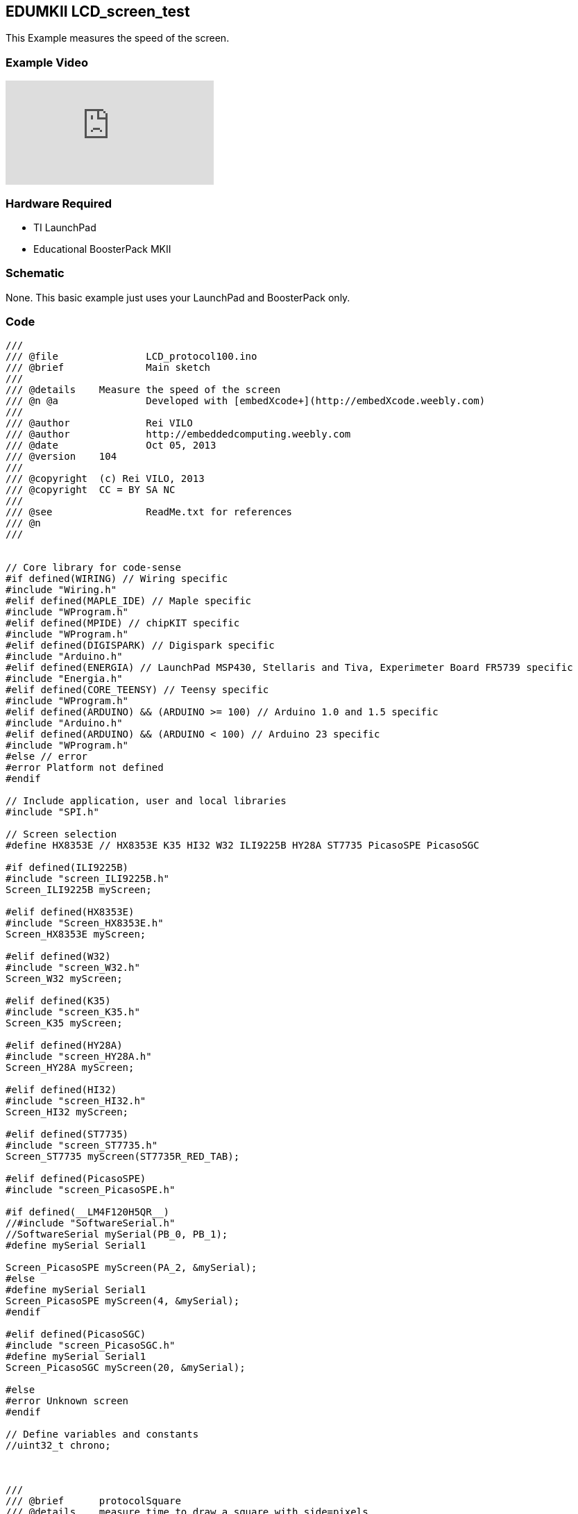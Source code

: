 == EDUMKII LCD_screen_test ==

This Example measures the speed of the screen.

=== Example Video ===

video::QUxazHBrges[youtube]

=== Hardware Required ===

* TI LaunchPad
* Educational BoosterPack MKII
 

=== Schematic ===

None. This basic example just uses your LaunchPad and BoosterPack only.

=== Code ===

----
///
/// @file		LCD_protocol100.ino
/// @brief		Main sketch
///
/// @details	Measure the speed of the screen
/// @n @a		Developed with [embedXcode+](http://embedXcode.weebly.com)
///
/// @author		Rei VILO
/// @author		http://embeddedcomputing.weebly.com
/// @date		Oct 05, 2013
/// @version	104
///
/// @copyright	(c) Rei VILO, 2013
/// @copyright	CC = BY SA NC
///
/// @see		ReadMe.txt for references
/// @n
///


// Core library for code-sense
#if defined(WIRING) // Wiring specific
#include "Wiring.h"
#elif defined(MAPLE_IDE) // Maple specific
#include "WProgram.h"
#elif defined(MPIDE) // chipKIT specific
#include "WProgram.h"
#elif defined(DIGISPARK) // Digispark specific
#include "Arduino.h"
#elif defined(ENERGIA) // LaunchPad MSP430, Stellaris and Tiva, Experimeter Board FR5739 specific
#include "Energia.h"
#elif defined(CORE_TEENSY) // Teensy specific
#include "WProgram.h"
#elif defined(ARDUINO) && (ARDUINO >= 100) // Arduino 1.0 and 1.5 specific
#include "Arduino.h"
#elif defined(ARDUINO) && (ARDUINO < 100) // Arduino 23 specific
#include "WProgram.h"
#else // error
#error Platform not defined
#endif

// Include application, user and local libraries
#include "SPI.h"

// Screen selection
#define HX8353E // HX8353E K35 HI32 W32 ILI9225B HY28A ST7735 PicasoSPE PicasoSGC

#if defined(ILI9225B)
#include "screen_ILI9225B.h"
Screen_ILI9225B myScreen;

#elif defined(HX8353E)
#include "Screen_HX8353E.h"
Screen_HX8353E myScreen;

#elif defined(W32)
#include "screen_W32.h"
Screen_W32 myScreen;

#elif defined(K35)
#include "screen_K35.h"
Screen_K35 myScreen;

#elif defined(HY28A)
#include "screen_HY28A.h"
Screen_HY28A myScreen;

#elif defined(HI32)
#include "screen_HI32.h"
Screen_HI32 myScreen;

#elif defined(ST7735)
#include "screen_ST7735.h"
Screen_ST7735 myScreen(ST7735R_RED_TAB);

#elif defined(PicasoSPE)
#include "screen_PicasoSPE.h"

#if defined(__LM4F120H5QR__)
//#include "SoftwareSerial.h"
//SoftwareSerial mySerial(PB_0, PB_1);
#define mySerial Serial1

Screen_PicasoSPE myScreen(PA_2, &mySerial);
#else
#define mySerial Serial1
Screen_PicasoSPE myScreen(4, &mySerial);
#endif

#elif defined(PicasoSGC)
#include "screen_PicasoSGC.h"
#define mySerial Serial1
Screen_PicasoSGC myScreen(20, &mySerial);

#else
#error Unknown screen
#endif

// Define variables and constants
//uint32_t chrono;



///
/// @brief      protocolSquare
/// @details    measure time to draw a square with side=pixels
/// @param      pixels number of pixels of one side
///
void protocolSquare(uint16_t pixels)
{
    if ((pixels < myScreen.screenSizeX()) && (pixels < myScreen.screenSizeY()) && (pixels > 48)) {
        
        myScreen.setOrientation(0);
        myScreen.setPenSolid(false);
        
        uint16_t x100 = (myScreen.screenSizeX()-pixels)/2;
        uint16_t y100 = (myScreen.screenSizeY()-pixels)/2;
        
        myScreen.dRectangle(x100-1, y100-1, pixels+2, pixels+2, whiteColour);
        myScreen.setPenSolid(true);
        uint32_t chrono = millis();
        myScreen.dRectangle(x100, y100, pixels, pixels, grayColour);
        chrono = millis() - chrono;
        
        myScreen.setFontSize(myScreen.fontMax());
        myScreen.gText(x100 +2, y100 +2, "(" + i32toa(pixels) + ")");
        myScreen.gText(x100 +2, y100 +pixels -myScreen.fontSizeY() -2, i32toa(chrono) + " ms");
        
        Serial.print("Square(");
        Serial.print(pixels, DEC);
        Serial.print(")\t");
        Serial.println(chrono, DEC);
    }
}


///
/// @brief      protocolCopyPaste
/// @details    measure time to copy-paste a 64x64 area
/// @param      orientation default=1
///
void protocolCopyPaste(uint8_t orientation = 1)
{
    uint32_t chrono;
    myScreen.clear();
    myScreen.setOrientation(orientation);
    
    // Image
    chrono = millis();
    for (uint8_t i=0; i<64; i++) {
        for (uint8_t j=0; j<64; j++) {
            myScreen.point(i, j, myScreen.calculateColour(4*i, 4*j, 254-2*i-2*j));
        }
    }
    
    myScreen.setPenSolid(false);
    myScreen.rectangle(1, 1, 62, 62, blackColour);
    myScreen.line(0,   0, 63, 63, whiteColour);
    myScreen.line(32,  0, 63, 63, whiteColour);
    myScreen.line(0,  32, 63, 63, whiteColour);
    myScreen.dRectangle(0, 0, 64, 64, whiteColour);
    chrono = millis() - chrono;
    
    myScreen.setFontSize(0);
    myScreen.gText(0, 66, "0: Original");
    myScreen.setFontSize(1);
    myScreen.gText(0, 76, i32toa(chrono) + " ms");
    
    Serial.print("Original(=");
    Serial.print(orientation, DEC);
    Serial.print(")\t");
    Serial.println(chrono, DEC);
    
    // Method 1
    chrono = millis();
    for (uint16_t i=0; i<64; i++) {
        for (uint16_t j=0; j<64; j++) {
            myScreen.point(myScreen.screenSizeX()/2+i, j, myScreen.readPixel(i, j));
        }
    }
    chrono = millis() - chrono;
    myScreen.setFontSize(0);
    myScreen.gText(myScreen.screenSizeX()/2, 66, "1. point readPixel");
    myScreen.setFontSize(1);
    myScreen.gText(myScreen.screenSizeX()/2, 76, i32toa(chrono) + " ms");
    
    Serial.print("point(readPixel())\t");
    Serial.println(chrono, DEC);
    
    // Method 2
    chrono = millis();
    myScreen.copyPaste(0, 0, 0, myScreen.screenSizeY()/2, 64, 64);
    chrono = millis() - chrono;
    
    myScreen.setFontSize(0);
    myScreen.gText(0, myScreen.screenSizeY()/2 +66, "2. copyPaste");
    myScreen.setFontSize(1);
    myScreen.gText(0, myScreen.screenSizeY()/2 +76, i32toa(chrono) + " ms");
    
    Serial.print("copyPaste()\t");
    Serial.println(chrono, DEC);
    
    // Method 3
    if (myScreen.isStorage()) {
        uint32_t address;
        
        chrono = millis();
        address = 100;
        myScreen.copyArea(0, 0, 64, 64, address);
        address = 100;
        myScreen.pasteArea(myScreen.screenSizeX()/2, myScreen.screenSizeY()/2, 64, 64, address);
        chrono = millis() - chrono;
        
        myScreen.setFontSize(0);
        myScreen.gText(myScreen.screenSizeX()/2, myScreen.screenSizeY()/2 +66, "3. copy-paste SRAM");
        myScreen.setFontSize(1);
        myScreen.gText(myScreen.screenSizeX()/2, myScreen.screenSizeY()/2 +76, i32toa(chrono) + " ms");
        
        Serial.print("copyArea()+pasteArea() SRAM\t");
        Serial.println(chrono, DEC);
    }
}


///
/// @brief      protocolText
/// @details    measure time to draw text in 3 fonts, 4 orientations, 10x
///
void protocolText()
{
    uint32_t chrono1, chrono2;
    uint16_t colour;
    uint8_t k = 0;

    // Serial.print("fast gText... ");
    myScreen.clear(grayColour);
    myScreen.setFontSolid(true);
    chrono1 = millis();
    for (uint8_t j=0; j<10; j++) {
        for (uint8_t i=0; i<4; i++) {
            if (k==1) colour = redColour;
            else if (k==2) colour = yellowColour;
            else if (k==3) colour = greenColour;
            else if (k==4) colour = cyanColour;
            else if (k==5) colour = blueColour;
            else  colour = violetColour;
            k++;
            k %= 7;
            
            myScreen.setPenSolid(false);
            myScreen.dRectangle(0, 0, myScreen.screenSizeX(), myScreen.screenSizeY(), colour);
            
            myScreen.setOrientation(i);
            myScreen.setFontSize(0);
            myScreen.gText(4, 4, "font 0 on " + String(i), colour);
            myScreen.setFontSize(1);
            myScreen.gText(4, 14, "font 1 on " + String(i), colour);
            myScreen.setFontSize(2);
            myScreen.gText(4, 34, "font 2 on " + String(i), colour);
        }
    }
    chrono1 = millis()-chrono1;
    Serial.print("10xFontSolid(true)\t");
    Serial.println(chrono1, DEC);
    
    // Serial.print("slow gText... ");
    myScreen.clear(grayColour);
    myScreen.setFontSolid(false);
    chrono2 = millis();
    
    for (uint8_t j=0; j<10; j++) {
        for (uint8_t i=0; i<4; i++) {
            if (k==1) colour = redColour;
            else if (k==2) colour = yellowColour;
            else if (k==3) colour = greenColour;
            else if (k==4) colour = cyanColour;
            else if (k==5) colour = blueColour;
            else  colour = violetColour;
            k++;
            k %= 7;
            
            myScreen.setPenSolid(false);
            myScreen.dRectangle(0, 0, myScreen.screenSizeX(), myScreen.screenSizeY(), colour);
            
            myScreen.setOrientation(i);
            myScreen.setFontSize(0);
            myScreen.gText(4, 4, "font 0 on " + String(i), colour);
            myScreen.setFontSize(1);
            myScreen.gText(4, 14, "font 1 on " + String(i), colour);
            myScreen.setFontSize(2);
            myScreen.gText(4, 34, "font 2 on " + String(i), colour);
        }
    }
    
    chrono2 = millis()-chrono2;
    Serial.print("10xFontSolid(false)\t");
    Serial.println(chrono2, DEC);
    
    Serial.print("Ratio%\t");
    Serial.println((uint32_t)((uint64_t)(chrono1*100)/chrono2), DEC);
    
}



// Add setup code
void setup()
{
    Serial.begin(9600);
    delay(100);
    Serial.println("*** LCD_protocol");
    Serial.println("(All times in ms)");
    
#if defined(PicasoSPE)
    mySerial.begin(9600);
#endif;
    
    myScreen.begin();
    Serial.println(myScreen.WhoAmI());
    Serial.print(myScreen.screenSizeX(), DEC);
    Serial.print("x");
    Serial.println(myScreen.screenSizeY(), DEC);
    
#if defined(PicasoSPE)
    myScreen.setSpeed((uint32_t) 38400); // 38400 ok, 57600 ok, 115200 nok, 256000 nok
    mySerial.begin((uint32_t) 38400);
    Serial.println((uint32_t) 38400, DEC);
#endif;
    
    myScreen.setFontSize(myScreen.fontMax());
    myScreen.clear(darkGrayColour);
    
    protocolSquare(300);
    protocolSquare(200);
    protocolSquare(100);
    protocolSquare(50);
    delay(2000);
    
    protocolText();
    delay(2000);
    
    if (myScreen.isReadable()) {
        protocolCopyPaste(1);
        delay(2000);
    }
    
    myScreen.clear();
    Serial.println("---");
    Serial.println();
}

// Add loop code
void loop()
{
    
}
----

link:../../[EDUMKII Home]